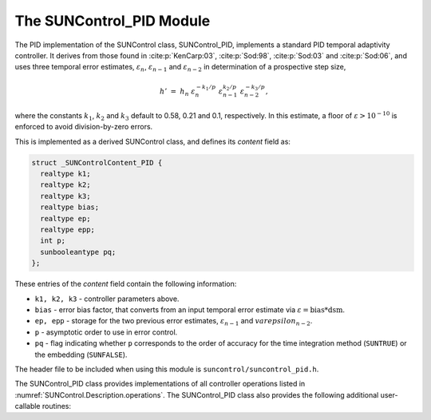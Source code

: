 ..
   Programmer(s): Daniel R. Reynolds @ SMU
   ----------------------------------------------------------------
   SUNDIALS Copyright Start
   Copyright (c) 2002-2023, Lawrence Livermore National Security
   and Southern Methodist University.
   All rights reserved.

   See the top-level LICENSE and NOTICE files for details.

   SPDX-License-Identifier: BSD-3-Clause
   SUNDIALS Copyright End
   ----------------------------------------------------------------

.. _SUNControl.PID:

The SUNControl_PID Module
======================================

The PID implementation of the SUNControl class, SUNControl_PID, implements a
standard PID temporal adaptivity controller.  It derives from those found in
:cite:p:`KenCarp:03`, :cite:p:`Sod:98`, :cite:p:`Sod:03` and :cite:p:`Sod:06`,
and uses three temporal error estimates, :math:`\varepsilon_n`,
:math:`\varepsilon_{n-1}` and :math:`\varepsilon_{n-2}` in determination of a
prospective step size,

.. math::
   h' \;=\; h_n\; \varepsilon_n^{-k_1/p}\; \varepsilon_{n-1}^{k_2/p}\;
        \varepsilon_{n-2}^{-k_3/p},

where the constants :math:`k_1`, :math:`k_2` and :math:`k_3` default to 0.58,
0.21 and 0.1, respectively. In this estimate, a floor of :math:`\varepsilon >
10^{-10}` is enforced to avoid division-by-zero errors.

This is implemented as a derived SUNControl class, and defines its *content*
field as:

.. code-block:: c

   struct _SUNControlContent_PID {
     realtype k1;
     realtype k2;
     realtype k3;
     realtype bias;
     realtype ep;
     realtype epp;
     int p;
     sunbooleantype pq;
   };

These entries of the *content* field contain the following information:

* ``k1, k2, k3`` - controller parameters above.

* ``bias`` - error bias factor, that converts from an input temporal error
  estimate via :math:`\varepsilon = \text{bias}*\text{dsm}`.

* ``ep, epp`` - storage for the two previous error estimates,
  :math:`\varepsilon_{n-1}` and :math:`varepsilon_{n-2}`.

* ``p`` - asymptotic order to use in error control.

* ``pq`` - flag indicating whether ``p`` corresponds to the order of accuracy
  for the time integration method (``SUNTRUE``) or the embedding (``SUNFALSE``).


The header file to be included when using this module is
``suncontrol/suncontrol_pid.h``.


The SUNControl_PID class provides implementations of all controller operations
listed in :numref:`SUNControl.Description.operations`. The SUNControl_PID class
also provides the following additional user-callable routines:


.. c:function:: SUNControl SUNControlPID(SUNContext sunctx)

   This constructor function creates and allocates memory for a SUNControl_PID
   object, and inserts its default parameters.  The only argument is the
   SUNDIALS context object.  Upon successful completion it will return a
   :c:type:`SUNControl` object; otherwise it will return ``NULL``.


.. c:function:: int SUNControlPID_SetParams(SUNControl C, sunbooleantype pq, realtype k1, realtype k2, realtype k3)

   This user-callable function provides control over the relevant parameters
   above.  The *pq* input is stored directly.  The *k1*, *k2* and *k3* are only
   stored if the corresponding input is non-negative.  Upon completion, this
   returns ``SUNCONTROL_SUCCESS``.

